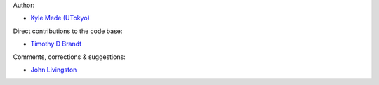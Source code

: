 Author:

- `Kyle Mede (UTokyo) <https://github.com/kylemede>`_

Direct contributions to the code base:

- `Timothy D Brandt <https://github.com/t-brandt>`_

Comments, corrections & suggestions:

- `John Livingston <https://github.com/jckhnk>`_